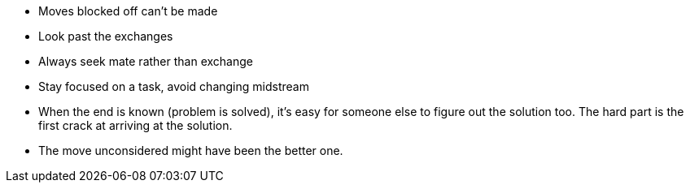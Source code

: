 - Moves blocked off can't be made
- Look past the exchanges
- Always seek mate rather than exchange
- Stay focused on a task, avoid changing midstream
- When the end is known (problem is solved), it's easy for someone else to figure out the solution
  too. The hard part is the first crack at arriving at the solution.
- The move unconsidered might have been the better one.
